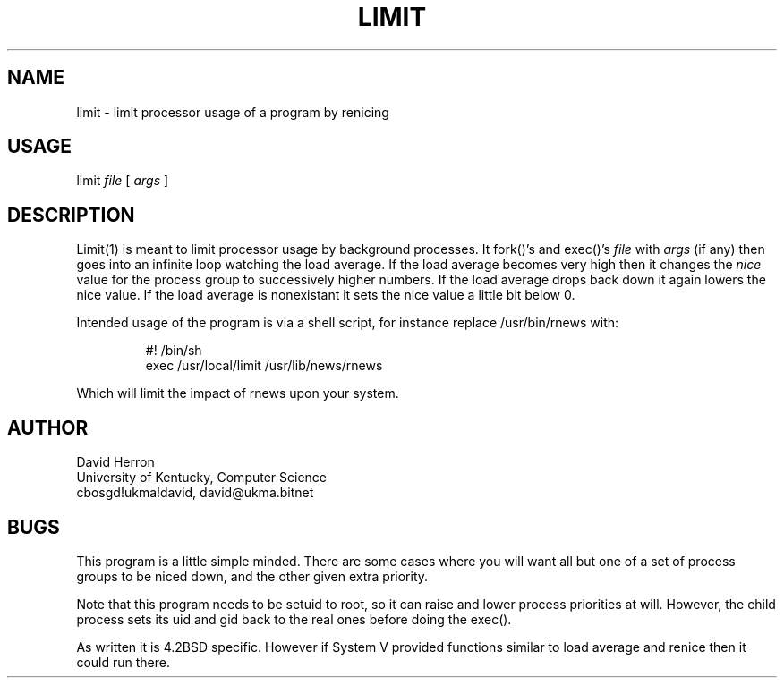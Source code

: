 .TH LIMIT 1L "University of Kentucky" "4.2BSD"
.SH NAME
limit \- limit processor usage of a program by renicing
.SH USAGE
limit 
.I file
[
.I args
]
.SH DESCRIPTION
.LP
Limit(1) is meant to limit processor usage by background processes.
It fork()'s and exec()'s 
.I file
with 
.I args
(if any) then goes into an infinite loop watching the load average.
If the load average becomes very high then it changes the 
.I nice
value for the process group to successively higher numbers.
If the load average drops back down it again lowers the nice value.
If the load average is nonexistant it sets the nice value 
a little bit below 0.
.LP
Intended usage of the program is via a shell script, for instance
replace /usr/bin/rnews with:
.RS
.nf
.ft L

#! /bin/sh
exec /usr/local/limit /usr/lib/news/rnews

.ft P
.RE
.LP
Which will limit the impact of rnews upon your system.
.SH AUTHOR
David Herron
.br
University of Kentucky, Computer Science
.br
cbosgd!ukma!david, david@ukma.bitnet
.SH BUGS
This program is a little simple minded.
There are some cases where you will want all but one of a set of 
process groups to be niced down, and the other given extra priority.
.LP
Note that this program needs to be setuid to root, so it can
raise and lower process priorities at will.
However, the child process sets its uid and gid back to the real ones
before doing the exec().
.LP
As written it is 4.2BSD specific.
However if System V provided functions similar to load average and renice
then it could run there.
